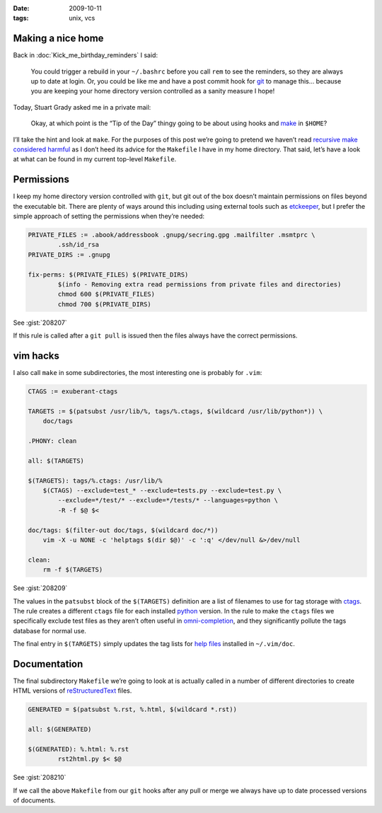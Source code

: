 :date: 2009-10-11
:tags: unix, vcs

Making a nice home
------------------

Back in :doc:`Kick_me_birthday_reminders` I said:

    You could trigger a rebuild in your ``~/.bashrc`` before you call ``rem`` to
    see the reminders, so they are always up to date at login. Or, you could be
    like me and have a post commit hook for git_ to manage this… because you are
    keeping your home directory version controlled as a sanity measure I hope!

Today, Stuart Grady asked me in a private mail:

    Okay, at which point is the “Tip of the Day” thingy going to be about using
    hooks and make_ in ``$HOME``?

I’ll take the hint and look at ``make``.  For the purposes of this post we’re
going to pretend we haven’t read `recursive make considered harmful`_ as I don’t
heed its advice for the ``Makefile`` I have in my home directory.  That said,
let’s have a look at what can be found in my current top-level ``Makefile``.

Permissions
-----------

I keep my home directory version controlled with ``git``, but git out of the box
doesn’t maintain permissions on files beyond the executable bit.  There are
plenty of ways around this including using external tools such as etckeeper_,
but I prefer the simple approach of setting the permissions when they’re needed:

.. code-block:: make

    PRIVATE_FILES := .abook/addressbook .gnupg/secring.gpg .mailfilter .msmtprc \
            .ssh/id_rsa
    PRIVATE_DIRS := .gnupg

    fix-perms: $(PRIVATE_FILES) $(PRIVATE_DIRS)
            $(info - Removing extra read permissions from private files and directories)
            chmod 600 $(PRIVATE_FILES)
            chmod 700 $(PRIVATE_DIRS)

See :gist:`208207`

If this rule is called after a ``git pull`` is issued then the files always have
the correct permissions.

vim hacks
---------

I also call ``make`` in some subdirectories, the most interesting one is probably
for ``.vim``:

.. code-block:: make

    CTAGS := exuberant-ctags

    TARGETS := $(patsubst /usr/lib/%, tags/%.ctags, $(wildcard /usr/lib/python*)) \
        doc/tags

    .PHONY: clean

    all: $(TARGETS)

    $(TARGETS): tags/%.ctags: /usr/lib/%
        $(CTAGS) --exclude=test_* --exclude=tests.py --exclude=test.py \
            --exclude=*/test/* --exclude=*/tests/* --languages=python \
            -R -f $@ $<

    doc/tags: $(filter-out doc/tags, $(wildcard doc/*))
        vim -X -u NONE -c 'helptags $(dir $@)' -c ':q' </dev/null &>/dev/null

    clean:
        rm -f $(TARGETS)

See :gist:`208209`

The values in the ``patsubst`` block of the ``$(TARGETS)`` definition are a list
of filenames to use for tag storage with ctags_.  The rule creates a different
``ctags`` file for each installed python_ version.  In the rule to make the
``ctags`` files we specifically exclude test files as they aren’t often useful
in omni-completion_, and they significantly pollute the tags database for normal
use.

The final entry in ``$(TARGETS)`` simply updates the tag lists for `help files`_
installed in ``~/.vim/doc``.

Documentation
-------------

The final subdirectory ``Makefile`` we’re going to look at is actually called in
a number of different directories to create HTML versions of
reStructuredText_ files.

.. code-block:: make

    GENERATED = $(patsubst %.rst, %.html, $(wildcard *.rst))

    all: $(GENERATED)

    $(GENERATED): %.html: %.rst
            rst2html.py $< $@

See :gist:`208210`

If we call the above ``Makefile`` from our ``git`` hooks after any pull or merge we
always have up to date processed versions of documents.

.. _git: http://www.git-scm.com/
.. _make: http://www.gnu.org/software/make/make.html
.. _recursive make considered harmful: http://miller.emu.id.au/pmiller/books/rmch/
.. _etckeeper: http://joey.kitenet.net/code/etckeeper/
.. _ctags: http://ctags.sourceforge.net
.. _python: http://www.python.org
.. _omni-completion: http://vimdoc.sourceforge.net/htmldoc/version7.html#new-omni-completion
.. _help files: http://vimdoc.sourceforge.net/htmldoc/various.html#:helptags
.. _reStructuredText: http://docutils.sourceforge.net/rst.html
